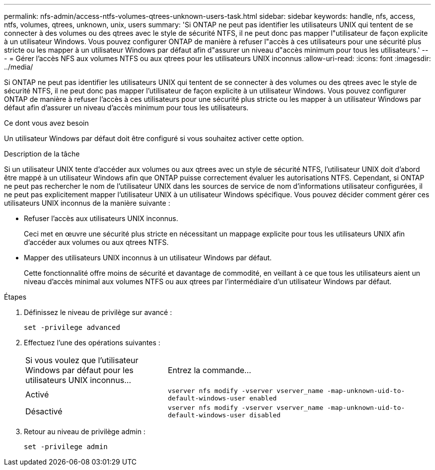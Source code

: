 ---
permalink: nfs-admin/access-ntfs-volumes-qtrees-unknown-users-task.html 
sidebar: sidebar 
keywords: handle, nfs, access, ntfs, volumes, qtrees, unknown, unix, users 
summary: 'Si ONTAP ne peut pas identifier les utilisateurs UNIX qui tentent de se connecter à des volumes ou des qtrees avec le style de sécurité NTFS, il ne peut donc pas mapper l"utilisateur de façon explicite à un utilisateur Windows. Vous pouvez configurer ONTAP de manière à refuser l"accès à ces utilisateurs pour une sécurité plus stricte ou les mapper à un utilisateur Windows par défaut afin d"assurer un niveau d"accès minimum pour tous les utilisateurs.' 
---
= Gérer l'accès NFS aux volumes NTFS ou aux qtrees pour les utilisateurs UNIX inconnus
:allow-uri-read: 
:icons: font
:imagesdir: ../media/


[role="lead"]
Si ONTAP ne peut pas identifier les utilisateurs UNIX qui tentent de se connecter à des volumes ou des qtrees avec le style de sécurité NTFS, il ne peut donc pas mapper l'utilisateur de façon explicite à un utilisateur Windows. Vous pouvez configurer ONTAP de manière à refuser l'accès à ces utilisateurs pour une sécurité plus stricte ou les mapper à un utilisateur Windows par défaut afin d'assurer un niveau d'accès minimum pour tous les utilisateurs.

.Ce dont vous avez besoin
Un utilisateur Windows par défaut doit être configuré si vous souhaitez activer cette option.

.Description de la tâche
Si un utilisateur UNIX tente d'accéder aux volumes ou aux qtrees avec un style de sécurité NTFS, l'utilisateur UNIX doit d'abord être mappé à un utilisateur Windows afin que ONTAP puisse correctement évaluer les autorisations NTFS. Cependant, si ONTAP ne peut pas rechercher le nom de l'utilisateur UNIX dans les sources de service de nom d'informations utilisateur configurées, il ne peut pas explicitement mapper l'utilisateur UNIX à un utilisateur Windows spécifique. Vous pouvez décider comment gérer ces utilisateurs UNIX inconnus de la manière suivante :

* Refuser l'accès aux utilisateurs UNIX inconnus.
+
Ceci met en œuvre une sécurité plus stricte en nécessitant un mappage explicite pour tous les utilisateurs UNIX afin d'accéder aux volumes ou aux qtrees NTFS.

* Mapper des utilisateurs UNIX inconnus à un utilisateur Windows par défaut.
+
Cette fonctionnalité offre moins de sécurité et davantage de commodité, en veillant à ce que tous les utilisateurs aient un niveau d'accès minimal aux volumes NTFS ou aux qtrees par l'intermédiaire d'un utilisateur Windows par défaut.



.Étapes
. Définissez le niveau de privilège sur avancé :
+
`set -privilege advanced`

. Effectuez l'une des opérations suivantes :
+
[cols="35,65"]
|===


| Si vous voulez que l'utilisateur Windows par défaut pour les utilisateurs UNIX inconnus... | Entrez la commande... 


 a| 
Activé
 a| 
`vserver nfs modify -vserver vserver_name -map-unknown-uid-to-default-windows-user enabled`



 a| 
Désactivé
 a| 
`vserver nfs modify -vserver vserver_name -map-unknown-uid-to-default-windows-user disabled`

|===
. Retour au niveau de privilège admin :
+
`set -privilege admin`


